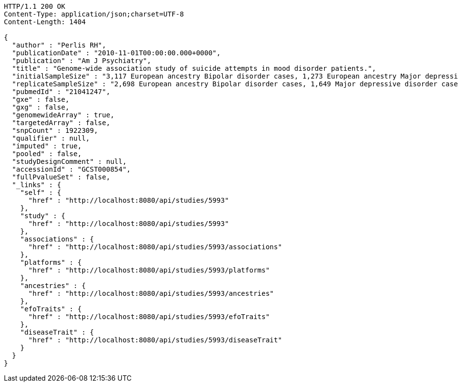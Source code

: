 [source,http,options="nowrap"]
----
HTTP/1.1 200 OK
Content-Type: application/json;charset=UTF-8
Content-Length: 1404

{
  "author" : "Perlis RH",
  "publicationDate" : "2010-11-01T00:00:00.000+0000",
  "publication" : "Am J Psychiatry",
  "title" : "Genome-wide association study of suicide attempts in mood disorder patients.",
  "initialSampleSize" : "3,117 European ancestry Bipolar disorder cases, 1,273 European ancestry Major depressive disorder cases",
  "replicateSampleSize" : "2,698 European ancestry Bipolar disorder cases, 1,649 Major depressive disorder cases",
  "pubmedId" : "21041247",
  "gxe" : false,
  "gxg" : false,
  "genomewideArray" : true,
  "targetedArray" : false,
  "snpCount" : 1922309,
  "qualifier" : null,
  "imputed" : true,
  "pooled" : false,
  "studyDesignComment" : null,
  "accessionId" : "GCST000854",
  "fullPvalueSet" : false,
  "_links" : {
    "self" : {
      "href" : "http://localhost:8080/api/studies/5993"
    },
    "study" : {
      "href" : "http://localhost:8080/api/studies/5993"
    },
    "associations" : {
      "href" : "http://localhost:8080/api/studies/5993/associations"
    },
    "platforms" : {
      "href" : "http://localhost:8080/api/studies/5993/platforms"
    },
    "ancestries" : {
      "href" : "http://localhost:8080/api/studies/5993/ancestries"
    },
    "efoTraits" : {
      "href" : "http://localhost:8080/api/studies/5993/efoTraits"
    },
    "diseaseTrait" : {
      "href" : "http://localhost:8080/api/studies/5993/diseaseTrait"
    }
  }
}
----